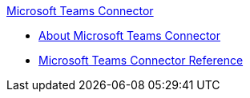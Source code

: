 .xref:index.adoc[Microsoft Teams Connector]
* xref:index.adoc[About Microsoft Teams Connector]
* xref:microsoft-teams-connector-reference.adoc[Microsoft Teams Connector Reference]
